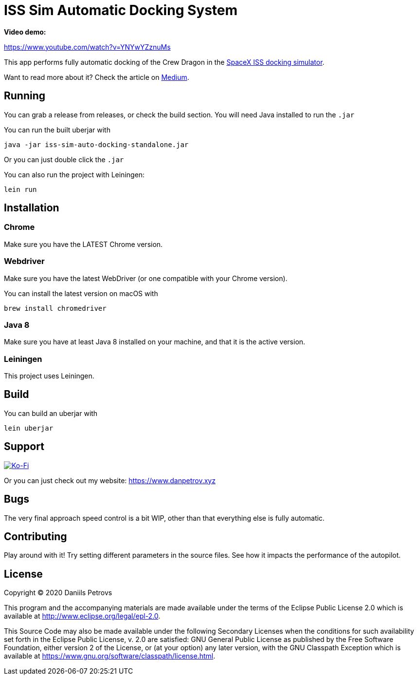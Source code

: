 = ISS Sim Automatic Docking System

*Video demo:*

https://www.youtube.com/watch?v=YNYwYZznuMs

This app performs fully automatic docking of the Crew Dragon in the link:https://iss-sim.spacex.com[SpaceX ISS docking simulator].


Want to read more about it? Check the article on link:https://medium.com/@thedanpetrov/creating-a-spacex-crew-dragon-simulator-autopilot-in-clojure-1ac095d9209b[Medium].

== Running

You can grab a release from releases, or check the build section. You will need Java installed to run the `.jar`

You can run the built uberjar with

    java -jar iss-sim-auto-docking-standalone.jar
    

Or you can just double click the `.jar`

You can also run the project with Leiningen:

    lein run

== Installation

=== Chrome

Make sure you have the LATEST Chrome version.

=== Webdriver

Make sure you have the latest WebDriver (or one compatible with your Chrome version).

You can install the latest version on macOS with

    brew install chromedriver

=== Java 8

Make sure you have at least Java 8 installed on your machine, and that it is the active version.

=== Leiningen

This project uses Leiningen.

== Build

You can build an uberjar with

    lein uberjar

== Support

image::https://www.ko-fi.com/img/githubbutton_sm.svg["Ko-Fi", link="https://ko-fi.com/I3I61NHVO"]

Or you can just check out my website: link:https://www.danpetrov.xyz[]


== Bugs

The very final approach speed control is a bit WIP, other than that everything else is fully automatic.

== Contributing

Play around with it! Try setting different parameters in the source files. See how it impacts the performance of the autopilot.

== License

Copyright © 2020 Daniils Petrovs

This program and the accompanying materials are made available under the
terms of the Eclipse Public License 2.0 which is available at
http://www.eclipse.org/legal/epl-2.0.

This Source Code may also be made available under the following Secondary
Licenses when the conditions for such availability set forth in the Eclipse
Public License, v. 2.0 are satisfied: GNU General Public License as published by
the Free Software Foundation, either version 2 of the License, or (at your
option) any later version, with the GNU Classpath Exception which is available
at https://www.gnu.org/software/classpath/license.html.
